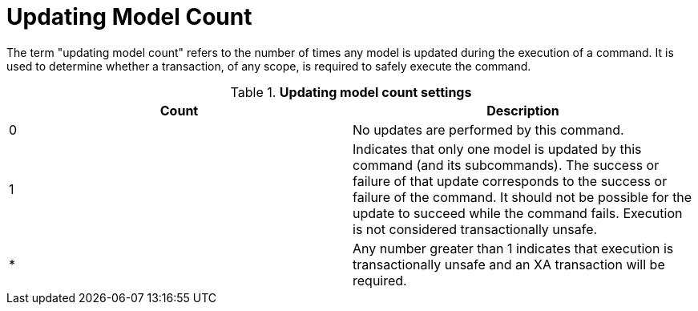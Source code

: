 // Module included in the following assemblies:
// as_as_transaction-support.adoc
[id="updating-model-count"]
= Updating Model Count

The term "updating model count" refers to the number of times any model is updated during the execution of a command. 
It is used to determine whether a transaction, of any scope, is required to safely execute the command.

.*Updating model count settings*
|===
|Count |Description

|0
|No updates are performed by this command.

|1
|Indicates that only one model is updated by this command (and its subcommands). 
The success or failure of that update corresponds to the success or failure of the command. 
It should not be possible for the update to succeed while the command fails. 
Execution is not considered transactionally unsafe.

|*
|Any number greater than 1 indicates that execution is transactionally unsafe and an XA transaction will be required.
|===
